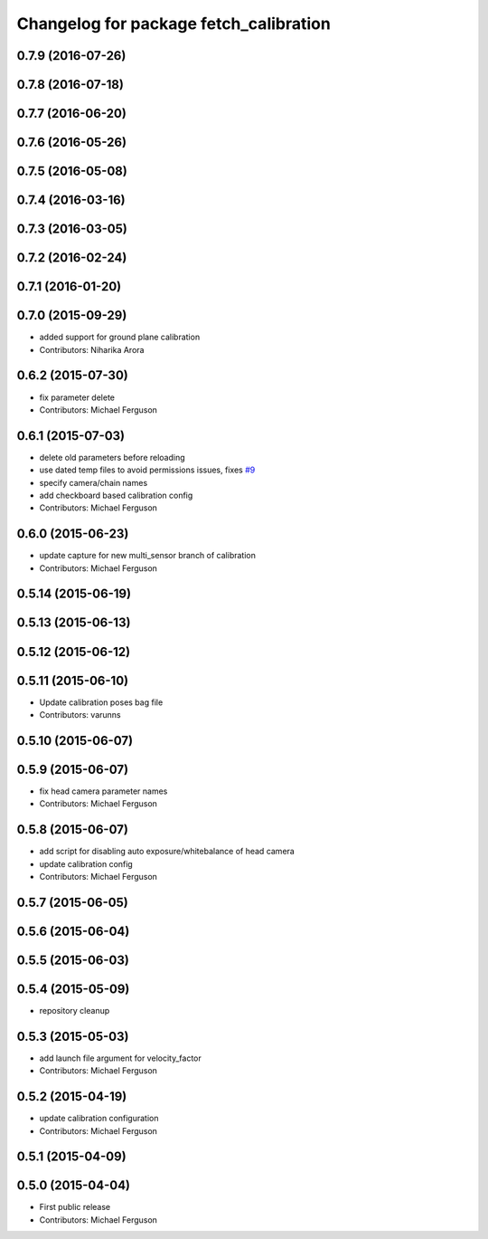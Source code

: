 ^^^^^^^^^^^^^^^^^^^^^^^^^^^^^^^^^^^^^^^
Changelog for package fetch_calibration
^^^^^^^^^^^^^^^^^^^^^^^^^^^^^^^^^^^^^^^

0.7.9 (2016-07-26)
------------------

0.7.8 (2016-07-18)
------------------

0.7.7 (2016-06-20)
------------------

0.7.6 (2016-05-26)
------------------

0.7.5 (2016-05-08)
------------------

0.7.4 (2016-03-16)
------------------

0.7.3 (2016-03-05)
------------------

0.7.2 (2016-02-24)
------------------

0.7.1 (2016-01-20)
------------------

0.7.0 (2015-09-29)
------------------
* added support for ground plane calibration
* Contributors: Niharika Arora

0.6.2 (2015-07-30)
------------------
* fix parameter delete
* Contributors: Michael Ferguson

0.6.1 (2015-07-03)
------------------
* delete old parameters before reloading
* use dated temp files to avoid permissions issues, fixes `#9 <https://github.com/fetchrobotics/fetch_ros/issues/9>`_
* specify camera/chain names
* add checkboard based calibration config
* Contributors: Michael Ferguson

0.6.0 (2015-06-23)
------------------
* update capture for new multi_sensor branch of calibration
* Contributors: Michael Ferguson

0.5.14 (2015-06-19)
-------------------

0.5.13 (2015-06-13)
-------------------

0.5.12 (2015-06-12)
-------------------

0.5.11 (2015-06-10)
-------------------
* Update calibration poses bag file
* Contributors: varunns

0.5.10 (2015-06-07)
-------------------

0.5.9 (2015-06-07)
------------------
* fix head camera parameter names
* Contributors: Michael Ferguson

0.5.8 (2015-06-07)
------------------
* add script for disabling auto exposure/whitebalance of head camera
* update calibration config
* Contributors: Michael Ferguson

0.5.7 (2015-06-05)
------------------

0.5.6 (2015-06-04)
------------------

0.5.5 (2015-06-03)
------------------

0.5.4 (2015-05-09)
------------------
* repository cleanup

0.5.3 (2015-05-03)
------------------
* add launch file argument for velocity_factor
* Contributors: Michael Ferguson

0.5.2 (2015-04-19)
------------------
* update calibration configuration
* Contributors: Michael Ferguson

0.5.1 (2015-04-09)
------------------

0.5.0 (2015-04-04)
------------------
* First public release
* Contributors: Michael Ferguson
